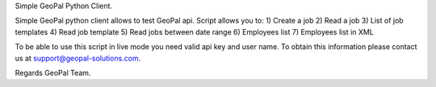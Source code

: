 Simple GeoPal Python Client.

Simple GeoPal python client allows to test GeoPal api. Script allows you to:
1) Create a job
2) Read a job
3) List of job templates
4) Read job template
5) Read jobs between date range
6) Employees list
7) Employees list in XML

To be able to use this script in live mode you need valid api key and user name. 
To obtain this information please contact us at support@geopal-solutions.com.

Regards
GeoPal Team.